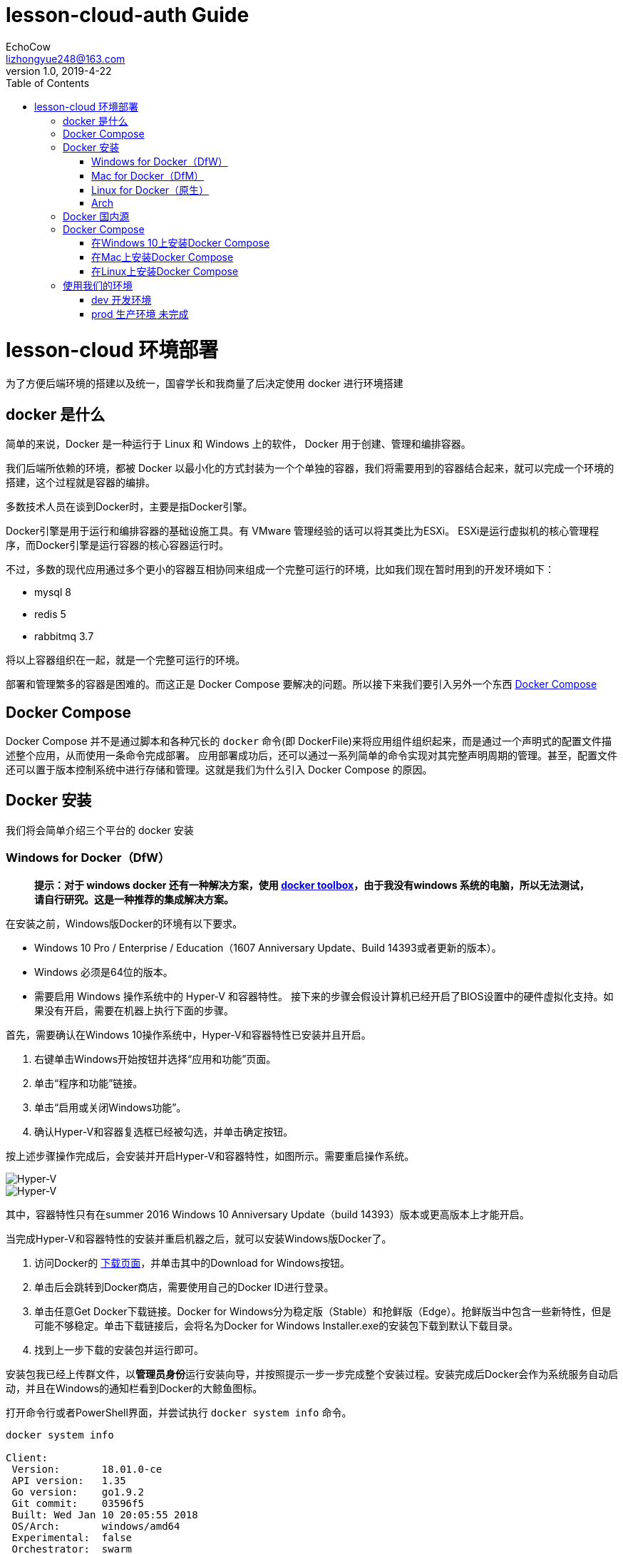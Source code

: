 = lesson-cloud-auth Guide
EchoCow <lizhongyue248@163.com>
v1.0, 2019-4-22
:toc: right


= lesson-cloud 环境部署

为了方便后端环境的搭建以及统一，国睿学长和我商量了后决定使用 docker 进行环境搭建

== docker 是什么

简单的来说，Docker 是一种运行于 Linux 和 Windows 上的软件， Docker 用于创建、管理和编排容器。

我们后端所依赖的环境，都被 Docker 以最小化的方式封装为一个个单独的容器，我们将需要用到的容器结合起来，就可以完成一个环境的搭建，这个过程就是容器的编排。

多数技术人员在谈到Docker时，主要是指Docker引擎。

Docker引擎是用于运行和编排容器的基础设施工具。有 VMware 管理经验的话可以将其类比为ESXi。
ESXi是运行虚拟机的核心管理程序，而Docker引擎是运行容器的核心容器运行时。

不过，多数的现代应用通过多个更小的容器互相协同来组成一个完整可运行的环境，比如我们现在暂时用到的开发环境如下：

- mysql 8
- redis 5
- rabbitmq 3.7

将以上容器组织在一起，就是一个完整可运行的环境。

部署和管理繁多的容器是困难的。而这正是 Docker Compose 要解决的问题。所以接下来我们要引入另外一个东西 https://docs.docker.com/compose/[Docker Compose]

== Docker Compose

Docker Compose 并不是通过脚本和各种冗长的 `docker` 命令(即 DockerFile)来将应用组件组织起来，而是通过一个声明式的配置文件描述整个应用，从而使用一条命令完成部署。
应用部署成功后，还可以通过一系列简单的命令实现对其完整声明周期的管理。甚至，配置文件还可以置于版本控制系统中进行存储和管理。这就是我们为什么引入 Docker Compose 的原因。

== Docker 安装

我们将会简单介绍三个平台的 docker 安装

=== Windows for Docker（DfW）

> *提示：对于 windows docker 还有一种解决方案，使用 https://docs.docker.com/toolbox/toolbox_install_windows/[docker toolbox]，由于我没有windows 系统的电脑，所以无法测试，请自行研究。这是一种推荐的集成解决方案。*

在安装之前，Windows版Docker的环境有以下要求。

- Windows 10 Pro / Enterprise / Education（1607 Anniversary Update、Build 14393或者更新的版本）。
- Windows 必须是64位的版本。
- 需要启用 Windows 操作系统中的 Hyper-V 和容器特性。
接下来的步骤会假设计算机已经开启了BIOS设置中的硬件虚拟化支持。如果没有开启，需要在机器上执行下面的步骤。

首先，需要确认在Windows 10操作系统中，Hyper-V和容器特性已安装并且开启。

1. 右键单击Windows开始按钮并选择“应用和功能”页面。
2. 单击“程序和功能”链接。
3. 单击“启用或关闭Windows功能”。
4. 确认Hyper-V和容器复选框已经被勾选，并单击确定按钮。

按上述步骤操作完成后，会安装并开启Hyper-V和容器特性，如图所示。需要重启操作系统。

image::https://resources.echocow.cn/file/2019/4/21/1903ae49712117804e8c-Original-image1.png[Hyper-V]

image::https://resources.echocow.cn/file/2019/4/21/1903c6550fa96041c526-Original-image2.png[Hyper-V]

其中，容器特性只有在summer 2016 Windows 10 Anniversary Update（build 14393）版本或更高版本上才能开启。

当完成Hyper-V和容器特性的安装并重启机器之后，就可以安装Windows版Docker了。

1. 访问Docker的 https://www.docker.com/products/docker-desktop[下载页面]，并单击其中的Download for Windows按钮。
2. 单击后会跳转到Docker商店，需要使用自己的Docker ID进行登录。
3. 单击任意Get Docker下载链接。Docker for Windows分为稳定版（Stable）和抢鲜版（Edge）。抢鲜版当中包含一些新特性，但是可能不够稳定。单击下载链接后，会将名为Docker for Windows Installer.exe的安装包下载到默认下载目录。
4. 找到上一步下载的安装包并运行即可。

安装包我已经上传群文件，以**管理员身份**运行安装向导，并按照提示一步一步完成整个安装过程。安装完成后Docker会作为系统服务自动启动，并且在Windows的通知栏看到Docker的大鲸鱼图标。

打开命令行或者PowerShell界面，并尝试执行 `docker system info` 命令。

----
docker system info

Client:
 Version:       18.01.0-ce
 API version:   1.35
 Go version:    go1.9.2
 Git commit:    03596f5
 Built: Wed Jan 10 20:05:55 2018
 OS/Arch:       windows/amd64
 Experimental:  false
 Orchestrator:  swarm
Server:
 Engine:
  Version:      18.01.0-ce
  API version:  1.35 (minimum version 1.12)
  Go version:   go1.9.2
  Git commit:   03596f5
  Built:        Wed Jan 10 20:13:12 2018
  OS/Arch:      linux/amd64
  Experimental: false
----

=== Mac for Docker（DfM）

1. 打开浏览器，访问Docker的  https://www.docker.com/products/docker-desktop[下载页面]，然后单击Download for Mac按钮。
2. 页面会跳转到Docker商店，需要使用自己的Docker ID和密码进行登录。
3. 单击下载链接Get Docker CE。Mac版Docker分为两个版本：稳定版（Stable）和抢鲜版（Edge）。抢鲜版包含一些新特性，但是并不保证稳定运行。
4. 运行上一步中下载的Docker.dmg文件。将代表Docker的鲸鱼图标拖拽到应用文件夹（Application folder）中。
5. 打开应用文件夹（可能会自动打开）并且双击Docker应用图标来启动Docker。可能需要确认是否运行，因为这是从互联网下载的应用程序。
6. 输入Mac用户密码，这样安装程序可以获取到创建组件所需的权限。
7. Docker daemon进程启动。

一个活动的鲸鱼图标会在屏幕上方状态栏中出现。一旦Docker成功运行，鲸鱼图标就静止了。可以单击鲸鱼图标来管理DfM。

DfM现在已经安装完成，可以打开一个终端，并运行一些常用的Docker指令。尝试运行下面的命令。

----
$ docker version
Client:
 Version:      17.05.0-ce
 API version:  1.29
 Go version:   go1.7.5
 Git commit:   89658be
 Built:        Thu May 4 21:43:09 2017
 OS/Arch:      darwin/amd64
Server:
 Version:      17.05.0-ce
 API version:  1.29 (minimum version 1.12)
 Go version:   go1.7.5
 Git commit:   89658be
 Built:        Thu May 4 21:43:09 2017
 OS/Arch:      linux/amd64
 Experimental: true
----

=== Linux for Docker（原生）

在Linux上安装Docker是常见的安装场景，并且安装过程非常简单。通常难点在于Linux不同发行版之间的轻微区别，比如Ubuntu和CentOS之间的差异。理论上，下面的示例在CentOS的各种版本上也是可以执行的。至于Linux操作系统是安装在自己的数据中心，还是第三方公有云，或是笔记本的虚拟机上，都没有任何的区别。唯一需求就是这台机器是Linux操作系统，并且能够访问https://get.docker.com。

下面的例子使用 `wget` 命令来运行一个Shell脚本，完成Docker CE的安装。更多其他在Linux上安装Docker的方式，可以打开Docker主页面，单击页面中 `Get Started` 按钮来获取。

1. 在Linux机器上打开一个新的Shell。
2. 使用 wget 从 https://get.docker.com 获取并运行Docker安装脚本，然后采用Shell中管道（pipe）的方式来执行这个脚本。
----
$ wget -qO- https://get.docker.com/ | sh
modprobe: FATAL: Module aufs not found /lib/modules/4.4.0-36-generic
+ sh -c 'sleep 3; yum -y -q install docker-engine'
<Snip>
If you would like to use Docker as a non-root user, you should
 now consider adding your user to the "docker" group with
 something like:
sudo usermod -aG docker your-user
Remember that you will have to log out and back in...
----
3. 最好通过非root用户来使用Docker。这时需要添加非root用户到本地Docker Unix组当中。下面的命令展示了如何把名为npoulton的用户添加到Docker组中，以及如何确认操作是否执行成功。请自行使用系统中的有效用户。
----
$ sudo usermod -aG docker npoulton
$ cat /etc/group | grep docker
docker:x:999:npoulton
----
如果当前登录用户就是要添加到Docker组中的用户的话，则需要重新登录，组权限设置才会生效。
运行下面命令来确认安装结果。
----
$ docker --version
Docker version 18.01.0-ce, build 03596f5
$ docker system info
Containers: 0
 Running: 0
 Paused: 0
 Stopped: 0
Images: 0
Server Version: 18.01.0-ce
Storage Driver: overlay2
 Backing Filesystem: extfs
<Snip>
----

=== Arch

由于我使用的是基于 arch 的衍生版，所以可以使用我尝试过的方法

1. 运行 `sudo pacman -S docker` 安装
2. 运行 `sudo usermod -aG docker 当前用户名` 添加用户组
3. 注销用户，重启 docker 即可

== Docker 国内源

你可以自己寻找并配置 docker 国内源，我是用的是 https://lug.ustc.edu.cn/wiki/mirrors/help/docker[USTC] 的，需要的自取。里面有说明。

== Docker Compose

Docker Compose可用于多种平台。下面将会介绍Windows、Mac以及Linux上的几种安装方法。当然还有其他的安装方法，不过以下几种足够帮助入门。

=== 在Windows 10上安装Docker Compose

在Windows 10上运行Docker的推荐工具是Windows版Docker（Docker for Windows, DfW)。Docker Compose会包含在标准DfW安装包中。所以，安装DfW之后就已经有Docker Compose工具了。

在PowerShell或CMD终端中使用如下命令可以检查Docker Compose是否安装成功。
----
> docker-compose --version
docker-compose version 1.18.0, build 8dd22a96
----

=== 在Mac上安装Docker Compose

与Windows 10一样，Docker Compose也作为Mac版Docker（Docker for Mac, DfM）的一部分进行安装，所以一旦安装了DfM，也就安装了Docker Compose。

在终端中运行如下命令检查Docker Compose是否安装。
----
$ docker-compose --version
docker-compose version 1.18.0, build 8dd22a96
----

=== 在Linux上安装Docker Compose

在Linux上安装Docker Compose分为两步。首先使用curl命令下载二进制文件，然后使用chmod命令将其置为可运行。

Docker Compose在Linux上的使用，同样需要先安装有Docker引擎。

如下命令会下载1.18.0版本的Docker Compose到/usr/bin/local。请在GitHub上查找想安装的版本，并替换URL中的1.18.0。

下面的示例是一条写成多行的命令，如果要将其合并为一行，请删掉反斜杠（\）。
====
$ curl -L \
 https://github.com/docker/compose/releases/download/1.18.0/docker-compose-`\
uname -s`-`uname -m` \
 -o /usr/local/bin/docker-compose
% Total   % Received    Time    Time    Time    Current
                        Total   Spent   Left    Speed
100   617    0   617    0 --:--:-- --:--:-- --:--:-- 1047
100 8280k  100 8280k    0  0:00:03  0:00:03 --:--:-- 4069k
====

下载docker-compose二进制文件后，使用如下命令使其可执行。
====
$ chmod +x /usr/local/bin/docker-compose
====
检查安装情况以及版本。
====
$ docker-compose --version
docker-compose version 1.18.0, build 8dd22a9
====
现在就可以在Linux上使用Docker Compose了。

此外，也可以使用pip来安装Docker Compose的Python包。需要的自己去研究把=-=。

== 使用我们的环境

我们准备了两个环境，开发环境已经可以成功运行。

=== dev 开发环境

==== windows

打开 PowerShell 终端（文件管理器当前目录按住 shift+右键 找到选项），切换到 dev 目录并运行
----
run:cd dev && docker-compose up
----

==== mac 和 linux

切换到 dev 目录下，运行命令即可
----
> cd dev && docker-compose up
----
后台运行如下
----
> cd dev && docker-compose up &
----
=== prod 生产环境 未完成

